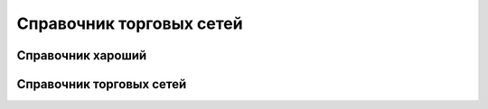 ####################################################
Справочник торговых сетей
####################################################

Справочник хароший
=============
.. csv-table:: Ну типа справочник
  :file: csvshnik/partners_06.csv
  :widths: 10, 2, 2, 2, 2 ,2, 2, 2, 2, 2, 2, 2, 2, 2, 2, 2, 2, 2



Справочник торговых сетей
=============

.. hlist::
    :columns: 2

    - .. csv-table:: Справочник торговых сетей Украина
         :file: csvshnik/partners_06.csv
         :widths: 10, 20, 20, 20, 20 ,20, 20, 20, 20, 20, 20, 20, 20, 20, 20, 20, 20, 20

    - .. csv-table:: Справочник торговых сетей Украина
         :file: csvshnik/partners_05.csv
         :widths: 10, 20, 20, 20, 20 ,20, 20, 20, 20, 20, 20, 20, 20, 20, 20, 20, 20, 20





